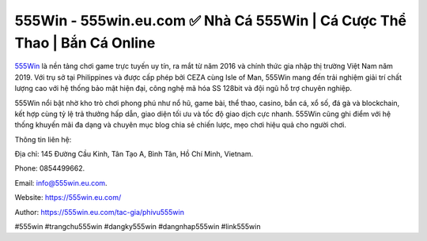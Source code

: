 555Win - 555win.eu.com ✅ Nhà Cá 555Win | Cá Cược Thể Thao | Bắn Cá Online
===========================================================================

`555Win <https://555win.eu.com/>`_ là nền tảng chơi game trực tuyến uy tín, ra mắt từ năm 2016 và chính thức gia nhập thị trường Việt Nam năm 2019. Với trụ sở tại Philippines và được cấp phép bởi CEZA cùng Isle of Man, 555Win mang đến trải nghiệm giải trí chất lượng cao với hệ thống bảo mật hiện đại, công nghệ mã hóa SS 128bit và đội ngũ hỗ trợ chuyên nghiệp. 

555Win nổi bật nhờ kho trò chơi phong phú như nổ hũ, game bài, thể thao, casino, bắn cá, xổ số, đá gà và blockchain, kết hợp cùng tỷ lệ trả thưởng hấp dẫn, giao diện tối ưu và tốc độ giao dịch cực nhanh. 555Win cũng ghi điểm với hệ thống khuyến mãi đa dạng và chuyên mục blog chia sẻ chiến lược, mẹo chơi hiệu quả cho người chơi.

Thông tin liên hệ: 

Địa chỉ: 145 Đường Cầu Kinh, Tân Tạo A, Bình Tân, Hồ Chí Minh, Vietnam. 

Phone: 0854499662. 

Email: info@555win.eu.com. 

Website: https://555win.eu.com/ 

Author: https://555win.eu.com/tac-gia/phivu555win

#555win #trangchu555win #dangky555win #dangnhap555win #link555win
